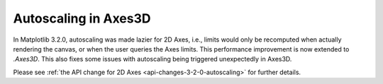 Autoscaling in Axes3D
~~~~~~~~~~~~~~~~~~~~~

In Matplotlib 3.2.0, autoscaling was made lazier for 2D Axes, i.e., limits
would only be recomputed when actually rendering the canvas, or when the user
queries the Axes limits. This performance improvement is now extended to
`.Axes3D`. This also fixes some issues with autoscaling being triggered
unexpectedly in Axes3D.

Please see :ref:`the API change for 2D Axes <api-changes-3-2-0-autoscaling>`
for further details.
